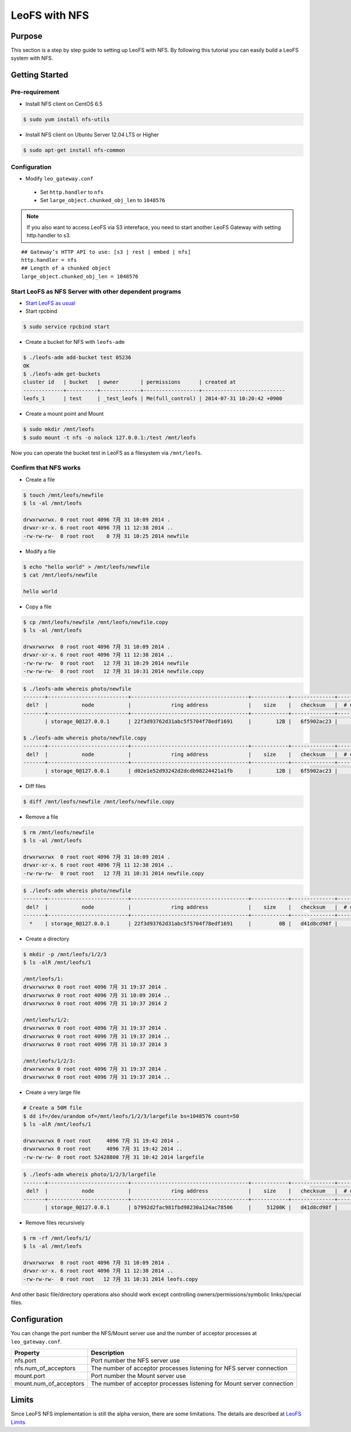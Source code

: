 .. LeoFS documentation
.. Copyright (c) 2013-2014 Rakuten, Inc.

.. _leofs-with-nfs-label:

.. index::
   pair: Configuration; LeoFS with NFS

LeoFS with NFS
==============

.. index::
   pair: NFS; Purpose

Purpose
-------
This section is a step by step guide to setting up LeoFS with NFS. By
following this tutorial you can easily build a LeoFS system with NFS.

.. index::
   pair: NFS; Getting Started

Getting Started
---------------

Pre-requirement
~~~~~~~~~~~~~~~

- Install NFS client on CentOS 6.5

.. code-block:: bash

    $ sudo yum install nfs-utils

- Install NFS client on Ubuntu Server 12.04 LTS or Higher

.. code-block:: bash

    $ sudo apt-get install nfs-common

Configuration
~~~~~~~~~~~~~

- Modify ``leo_gateway.conf``

 -  Set ``http.handler`` to ``nfs``
 -  Set ``large_object.chunked_obj_len`` to ``1048576``

.. note:: If you also want to access LeoFS via S3 intereface, you need to start another LeoFS Gateway with setting http.handler to s3.

::

    ## Gateway’s HTTP API to use: [s3 | rest | embed | nfs]
    http.handler = nfs
    ## Length of a chunked object
    large_object.chunked_obj_len = 1048576

Start LeoFS as NFS Server with other dependent programs
~~~~~~~~~~~~~~~~~~~~~~~~~~~~~~~~~~~~~~~~~~~~~~~~~~~~~~~

- `Start LeoFS as usual <http://leo-project.net/leofs/docs/admin_guide_1.html>`_

- Start rpcbind 

.. code-block:: bash

    $ sudo service rpcbind start

- Create a bucket for NFS with ``leofs-adm``

.. code-block:: bash

    $ ./leofs-adm add-bucket test 05236           
    OK
    $ ./leofs-adm get-buckets          
    cluster id   | bucket   | owner       | permissions      | created at                
    -------------+----------+-------------+------------------+---------------------------
    leofs_1      | test     | _test_leofs | Me(full_control) | 2014-07-31 10:20:42 +0900


- Create a mount point and Mount

.. code-block:: bash

    $ sudo mkdir /mnt/leofs   
    $ sudo mount -t nfs -o nolock 127.0.0.1:/test /mnt/leofs

Now you can operate the bucket test in LeoFS as a filesystem via ``/mnt/leofs``.

Confirm that NFS works
~~~~~~~~~~~~~~~~~~~~~~

- Create a file

.. code-block:: bash

    $ touch /mnt/leofs/newfile 
    $ ls -al /mnt/leofs

    drwxrwxrwx. 0 root root 4096 7月 31 10:09 2014 .
    drwxr-xr-x. 6 root root 4096 7月 11 12:38 2014 ..
    -rw-rw-rw-  0 root root    0 7月 31 10:25 2014 newfile

- Modify a file 

.. code-block:: bash
   
    $ echo "hello world" > /mnt/leofs/newfile
    $ cat /mnt/leofs/newfile

    hello world

- Copy a file

.. code-block:: bash

    $ cp /mnt/leofs/newfile /mnt/leofs/newfile.copy 
    $ ls -al /mnt/leofs

    drwxrwxrwx  0 root root 4096 7月 31 10:09 2014 .
    drwxr-xr-x. 6 root root 4096 7月 11 12:38 2014 .. 
    -rw-rw-rw-  0 root root   12 7月 31 10:29 2014 newfile 
    -rw-rw-rw-  0 root root   12 7月 31 10:31 2014 newfile.copy
    
.. code-block:: bash

    $ ./leofs-adm whereis photo/newfile
    -------+--------------------------+--------------------------------------+------------+--------------+----------------+----------------+----------------------------
     del?  |           node           |             ring address             |    size    |   checksum   |  # of chunks   |     clock      |             when
    -------+--------------------------+--------------------------------------+------------+--------------+----------------+----------------+----------------------------
           | storage_0@127.0.0.1      | 22f3d93762d31abc5f5704f78edf1691     |        12B |   6f5902ac23 |              0 | 4ffe2d105f1f4  | 2014-07-31 10:29:01 +0900

    $ ./leofs-adm whereis photo/newfile.copy
    -------+--------------------------+--------------------------------------+------------+--------------+----------------+----------------+----------------------------
     del?  |           node           |             ring address             |    size    |   checksum   |  # of chunks   |     clock      |             when
    -------+--------------------------+--------------------------------------+------------+--------------+----------------+----------------+----------------------------
           | storage_0@127.0.0.1      | d02e1e52d93242d2dcdb98224421a1fb     |        12B |   6f5902ac23 |              0 | 4ffe2d20343a3  | 2014-07-31 10:31:17 +0900


- Diff files

.. code-block:: bash

    $ diff /mnt/leofs/newfile /mnt/leofs/newfile.copy

- Remove a file 

.. code-block:: bash

    $ rm /mnt/leofs/newfile 
    $ ls -al /mnt/leofs

    drwxrwxrwx  0 root root 4096 7月 31 10:09 2014 . 
    drwxr-xr-x. 6 root root 4096 7月 11 12:38 2014 .. 
    -rw-rw-rw-  0 root root   12 7月 31 10:31 2014 newfile.copy

.. code-block:: bash

    $ ./leofs-adm whereis photo/newfile
    -------+--------------------------+--------------------------------------+------------+--------------+----------------+----------------+----------------------------
     del?  |           node           |             ring address             |    size    |   checksum   |  # of chunks   |     clock      |             when
    -------+--------------------------+--------------------------------------+------------+--------------+----------------+----------------+----------------------------
      *    | storage_0@127.0.0.1      | 22f3d93762d31abc5f5704f78edf1691     |         0B |   d41d8cd98f |              0 | 4ffe2e5d9cffe  | 2014-07-31 10:34:50 +0900


- Create a directory 

.. code-block:: bash

    $ mkdir -p /mnt/leofs/1/2/3 
    $ ls -alR /mnt/leofs/1

    /mnt/leofs/1: 
    drwxrwxrwx 0 root root 4096 7月 31 19:37 2014 .
    drwxrwxrwx 0 root root 4096 7月 31 10:09 2014 ..
    drwxrwxrwx 0 root root 4096 7月 31 10:37 2014 2

    /mnt/leofs/1/2: 
    drwxrwxrwx 0 root root 4096 7月 31 19:37 2014 .
    drwxrwxrwx 0 root root 4096 7月 31 19:37 2014 .. 
    drwxrwxrwx 0 root root 4096 7月 31 10:37 2014 3

    /mnt/leofs/1/2/3:
    drwxrwxrwx 0 root root 4096 7月 31 19:37 2014 .
    drwxrwxrwx 0 root root 4096 7月 31 19:37 2014 ..

- Create a very large file 

.. code-block:: bash

    # Create a 50M file 
    $ dd if=/dev/urandom of=/mnt/leofs/1/2/3/largefile bs=1048576 count=50 
    $ ls -alR /mnt/leofs/1

    drwxrwxrwx 0 root root     4096 7月 31 19:42 2014 .
    drwxrwxrwx 0 root root     4096 7月 31 19:42 2014 ..
    -rw-rw-rw- 0 root root 52428800 7月 31 10:42 2014 largefile

.. code-block:: bash

    $ ./leofs-adm whereis photo/1/2/3/largefile
    -------+--------------------------+--------------------------------------+------------+--------------+----------------+----------------+----------------------------
     del?  |           node           |             ring address             |    size    |   checksum   |  # of chunks   |     clock      |             when
    -------+--------------------------+--------------------------------------+------------+--------------+----------------+----------------+----------------------------
           | storage_0@127.0.0.1      | b7992d2fac981fbd98230a124ac78506     |     51200K |   d41d8cd98f |             10 | 4ffe2f44badd2  | 2014-07-31 10:42:53 +0900


- Remove files recursively 

.. code-block:: bash

    $ rm -rf /mnt/leofs/1/
    $ ls -al /mnt/leofs

    drwxrwxrwx  0 root root 4096 7月 31 10:09 2014 .
    drwxr-xr-x. 6 root root 4096 7月 11 12:38 2014 ..
    -rw-rw-rw-  0 root root   12 7月 31 10:31 2014 leofs.copy

And other basic file/directory operations also should work except
controlling owners/permissions/symbolic links/special files.


.. index::
   pair: NFS; Configuration

Configuration
-------------

You can change the port number the NFS/Mount server use and the number
of acceptor processes at ``leo_gateway.conf``.

+------------------------+------------------------------------------------------------------------+
| Property               | Description                                                            |
+========================+========================================================================+
| nfs.port               | Port number the NFS server use                                         |
+------------------------+------------------------------------------------------------------------+
| nfs.num_of_acceptors   | The number of acceptor processes listening for NFS server connection   |
+------------------------+------------------------------------------------------------------------+
| mount.port             | Port number the Mount server use                                       |
+------------------------+------------------------------------------------------------------------+
| mount.num_of_acceptors | The number of acceptor processes listening for Mount server connection |
+------------------------+------------------------------------------------------------------------+

.. index::
   pair: NFS; Limits

Limits
------

Since LeoFS NFS implementation is still the alpha version, there are some limitations. The details are described at `LeoFS
Limits <http://leo-project.net/leofs/docs/faq_2.html#nfs-support>`_
